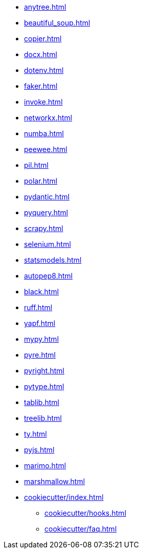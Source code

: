// * xref:index.adoc[]
* xref:anytree.adoc[]
* xref:beautiful_soup.adoc[]
* xref:copier.adoc[]
* xref:docx.adoc[]
* xref:dotenv.adoc[]
* xref:faker.adoc[]
* xref:invoke.adoc[]
* xref:networkx.adoc[]
* xref:numba.adoc[]
* xref:peewee.adoc[]
* xref:pil.adoc[]
* xref:polar.adoc[]
* xref:pydantic.adoc[]
* xref:pyquery.adoc[]
* xref:scrapy.adoc[]
* xref:selenium.adoc[]
* xref:statsmodels.adoc[]
* xref:autopep8.adoc[]
* xref:black.adoc[]
* xref:ruff.adoc[]
* xref:yapf.adoc[]
* xref:mypy.adoc[]
* xref:pyre.adoc[]
* xref:pyright.adoc[]
* xref:pytype.adoc[]
* xref:tablib.adoc[]
* xref:treelib.adoc[]
* xref:ty.adoc[]
* xref:pyjs.adoc[]
* xref:marimo.adoc[]
* xref:marshmallow.adoc[]

* xref:cookiecutter/index.adoc[]
** xref:cookiecutter/hooks.adoc[]
** xref:cookiecutter/faq.adoc[]

